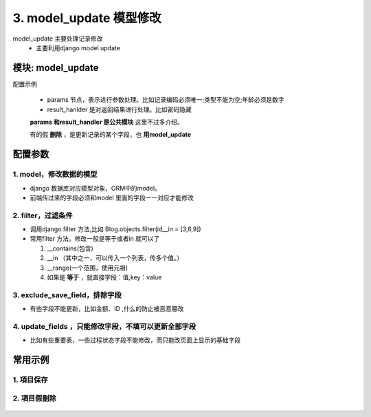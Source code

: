 3. model_update 模型修改
=========================================
model_update 主要处理记录修改
    * 主要利用django model update

模块: model_update
>>>>>>>>>>>>>>>>>>>>>>
配置示例

    .. code-block:: yaml
     :caption: 项目修改index.yaml

     key: project_update
     http: true
     module: model_update
     params:
       sys_project_id:
         check:
           template: "{{sys_project_id|must}}"
           err_msg: "项目不能为空"
       project_code:
         check:
           service:
             service: project.project_query
             project_code: project_code
             exclude: sys_project_id
           template: "{{service_result|length <=0 }}"
           err_msg: "【{{project_code}}】编码已经存在"
     model: SysProjects
     filter:
       sys_project_id: sys_project_id
     exclude_save_field: # 更新排除字段
       - sys_project_id
     result_handler:
       - key: result_msg
         params:
           template: "项目修改成功！"

    * params 节点，表示进行参数处理。比如记录编码必须唯一;类型不能为空;年龄必须是数字
    * result_hanlder 是对返回结果进行处理。比如密码隐藏

    **params 和result_handler 是公共模块**  这里不过多介绍。

    有的假 **删除** ，是更新记录的某个字段，也 **用model_update**


配置参数
>>>>>>>>>>>>>>>>>>>>>>


1. model，修改数据的模型
:::::::::::::::::::::::::::::::::::::::::::::::::::::::::
* django 数据库对应模型对象，ORM中的model。
* 前端传过来的字段必须和model 里面的字段一一对应才能修改


.. code-block:: yaml
 :caption: index.yaml

  key: "project_update"
  name: 项目保存
  module: 'model_save'
  filter:
    sys_project_id: sys_project_id
  model: SysProjects


2. filter，过滤条件
:::::::::::::::::::::::::::::::::::
* 调用django filter 方法,比如 Blog.objects.filter(id__in = [3,6,9])
* 常用filter 方法。修改一般是等于或者in 就可以了

  1. __contains(包含)

  #. __in （其中之一，可以传入一个列表，传多个值。）

  #. __range(一个范围，使用元祖)

  #. 如果是 **等于** ，就直接字段：值,key：value


.. code-block:: yaml
 :caption: index.yaml

  key: "project_update"
  name: 项目保存
  module: 'model_save'
  filter:
    sys_project_id: sys_project_id
  model: SysProjects



3. exclude_save_field，排除字段
:::::::::::::::::::::::::::::::::::
* 有些字段不能更新，比如金额、ID ,什么的防止被恶意篡改



.. code-block:: yaml
 :caption: index.yaml

  key: "project_update"
  name: 项目保存
  module: 'model_save'
  filter:
    sys_project_id: sys_project_id
  exclude_save_field: # 更新排除字段
    - sys_project_id
  model: SysProjects



4. update_fields ，只能修改字段，不填可以更新全部字段
::::::::::::::::::::::::::::::::::::::::::::::::::::::::::::
* 比如有些重要表，一些过程状态字段不能修改，而只能改页面上显示的基础字段


.. code-block:: yaml
 :caption: index.yaml

  key: "project_update"
  name: 项目保存
  module: 'model_save'
  filter:
    sys_project_id: sys_project_id
  update_fields: # 可以更新字段
    - project_code
    - project_name
  model: SysProjects



常用示例
>>>>>>>>>>>>>>>>>>>>>>


1. 項目保存
:::::::::::::::::::::::::::::::::::::::::::::::::::::::

    .. code-block:: yaml
     :caption: 保存項目信息

     key: project_update
     http: true
     module: model_update
     params:
       sys_project_id:
         check:
           template: "{{sys_project_id|must}}"
           err_msg: "项目不能为空"
       project_code:
         check:
           service:
             service: project.project_query
             project_code: project_code
             exclude: sys_project_id
           template: "{{service_result|length <=0 }}"
           err_msg: "【{{project_code}}】编码已经存在"
       modify_user:
         template: "{{session_user_id}}"
       modify_time:
         template: "{{''|current_date_time}}"
       to_obj:
         default: true
     handler_params:
       - key: service2field
         service:
           service: project.project_query
           sys_project_id: sys_project_id
           to_obj: to_obj
         save_field: project
         template: "{{ not project.sys_project_id|is_empty  }}"
         err_msg: "项目不存在"
     model: SysProjects
     filter:
       sys_project_id: sys_project_id
     update_fields: # 如果没有就更新全部
       - project_code
       - project_name
     exclude_save_field: # 更新排除字段
       - sys_project_id
     result_handler:
       - key: result_msg
         params:
           template: "项目修改成功！"

2. 項目假刪除
:::::::::::::::::::::::::::::::::::::::::::::::::::::::

    .. code-block:: yaml
     :caption: 項目假刪除

     key: project_delete
     http: true
     module: model_update
     log: true
     params:
       sys_project_id_list:
         check:
           template: "{{sys_project_id_list|must}}"
           err_msg: "项目不能为空"
       modify_user:
         template: "{{session_user_id}}"
       modify_time:
         template: "{{''|current_date_time}}"
       is_delete:
         default: "1"
     handler_params:
       - key: service2field
         service:
           service: project.project_query
           sys_project_id_list: sys_project_id_list
         save_field: project_list
         template: "{{ project_list|length >0 }}"
         err_msg: "项目不存在"
     model: SysProjects
     filter:
       sys_project_id__in: sys_project_id_list
     update_fields: # 如果没有就更新全部
       - modify_user
       - modify_time
       - is_delete
     result_handler:
       - key: result_msg
         params:
           template: "项目删除成功！"

